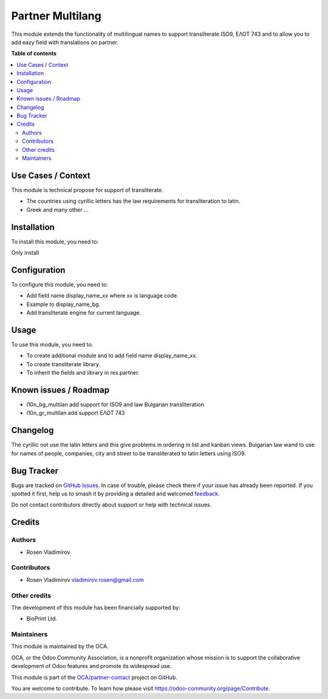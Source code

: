 =================
Partner Multilang
=================

.. 
   !!!!!!!!!!!!!!!!!!!!!!!!!!!!!!!!!!!!!!!!!!!!!!!!!!!!
   !! This file is generated by oca-gen-addon-readme !!
   !! changes will be overwritten.                   !!
   !!!!!!!!!!!!!!!!!!!!!!!!!!!!!!!!!!!!!!!!!!!!!!!!!!!!
   !! source digest: sha256:32e15acbb749ebd8e82a1372c5e528b48a98085248729cf84aa4abbd905d2c38
   !!!!!!!!!!!!!!!!!!!!!!!!!!!!!!!!!!!!!!!!!!!!!!!!!!!!

.. |badge1| image:: https://img.shields.io/badge/maturity-Beta-yellow.png
    :target: https://odoo-community.org/page/development-status
    :alt: Beta
.. |badge2| image:: https://img.shields.io/badge/licence-AGPL--3-blue.png
    :target: http://www.gnu.org/licenses/agpl-3.0-standalone.html
    :alt: License: AGPL-3
.. |badge3| image:: https://img.shields.io/badge/github-OCA%2Fpartner--contact-lightgray.png?logo=github
    :target: https://github.com/OCA/partner-contact/tree/16.0/partner_multilang
    :alt: OCA/partner-contact
.. |badge4| image:: https://img.shields.io/badge/weblate-Translate%20me-F47D42.png
    :target: https://translation.odoo-community.org/projects/partner-contact-16-0/partner-contact-16-0-partner_multilang
    :alt: Translate me on Weblate
.. |badge5| image:: https://img.shields.io/badge/runboat-Try%20me-875A7B.png
    :target: https://runboat.odoo-community.org/builds?repo=OCA/partner-contact&target_branch=16.0
    :alt: Try me on Runboat

|badge1| |badge2| |badge3| |badge4| |badge5|

This module extends the functionality of multilingual names to support
transliterate ISO9, ΕΛΟΤ 743 and to allow you to add eazy field with
translations on partner.

**Table of contents**

.. contents::
   :local:

Use Cases / Context
===================

This module is technical propose for support of transliterate.

-  The countries using cyrillic letters has the law requirements for
   transliteration to latin.
-  Greek and many other ...

Installation
============

To install this module, you need to:

Only install

Configuration
=============

To configure this module, you need to:

-  Add field name display_name_xx where xx is language code.
-  Example to display_name_bg.
-  Add transliterate engine for current language.

Usage
=====

To use this module, you need to:

-  To create additional module and to add field name display_name_xx.
-  To create transliterate library.
-  To inherit the fields and library in res.partner.

Known issues / Roadmap
======================

-  l10n_bg_multilan add support for ISO9 and law Bulgarian
   transliteration
-  l10n_gr_multilan add support ΕΛΟΤ 743

Changelog
=========

The cyrillic not use the latin letters and this give problems in
ordering in list and kanban views. Bulgarian law wand to use for names
of people, companies, city and street to be transliterated to latin
letters using ISO9.

Bug Tracker
===========

Bugs are tracked on `GitHub Issues <https://github.com/OCA/partner-contact/issues>`_.
In case of trouble, please check there if your issue has already been reported.
If you spotted it first, help us to smash it by providing a detailed and welcomed
`feedback <https://github.com/OCA/partner-contact/issues/new?body=module:%20partner_multilang%0Aversion:%2016.0%0A%0A**Steps%20to%20reproduce**%0A-%20...%0A%0A**Current%20behavior**%0A%0A**Expected%20behavior**>`_.

Do not contact contributors directly about support or help with technical issues.

Credits
=======

Authors
-------

* Rosen Vladimirov

Contributors
------------

-  Rosen Vladimirov vladimirov.rosen@gmail.com

Other credits
-------------

The development of this module has been financially supported by:

-  BioPrint Ltd.

Maintainers
-----------

This module is maintained by the OCA.

.. image:: https://odoo-community.org/logo.png
   :alt: Odoo Community Association
   :target: https://odoo-community.org

OCA, or the Odoo Community Association, is a nonprofit organization whose
mission is to support the collaborative development of Odoo features and
promote its widespread use.

This module is part of the `OCA/partner-contact <https://github.com/OCA/partner-contact/tree/16.0/partner_multilang>`_ project on GitHub.

You are welcome to contribute. To learn how please visit https://odoo-community.org/page/Contribute.
